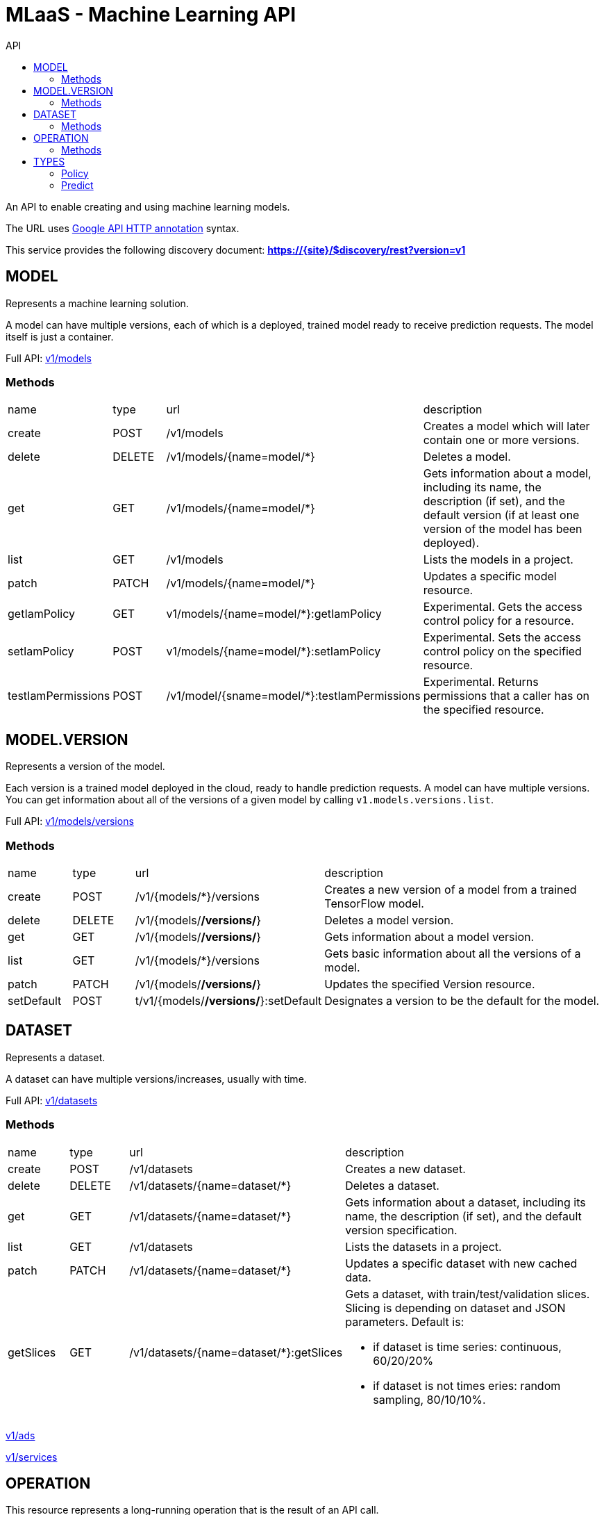 :toc2:
:toc-title: API

= MLaaS - Machine Learning API

An API to enable creating and using machine learning models.


The URL uses link:https://github.com/googleapis/googleapis/blob/master/google/api/http.proto?[Google API HTTP annotation] syntax.

This service provides the following discovery document:
**https://{site}/$discovery/rest?version=v1**



== MODEL

Represents a machine learning solution.

A model can have multiple versions, each of which is a deployed, trained model ready to receive prediction requests.
 The model itself is just a container.

Full API:  link:v1/models/index.html[v1/models]

=== Methods
[cols="1,1,2,5a"]
|===
|name |type |url |description
|create
|POST| /v1/models
|Creates a model which will later contain one or more versions.
|delete
|DELETE | /v1/models/{name=model/*}
|Deletes a model.
|get
| GET | /v1/models/{name=model/*}
|Gets information about a model, including its name, the description (if set),
 and the default version (if at least one version of the model has been deployed).

|list
|GET |/v1/models
|Lists the models in a project.
|patch
|PATCH |/v1/models/{name=model/*}
|Updates a specific model resource.


|getIamPolicy
|GET |v1/models/{name=model/*}:getIamPolicy
|Experimental. Gets the access control policy for a resource.
|setIamPolicy
|POST |v1/models/{name=model/*}:setIamPolicy
|Experimental. Sets the access control policy on the specified resource.
|testIamPermissions
|POST |/v1/model/{sname=model/*}:testIamPermissions
|Experimental. Returns permissions that a caller has on the specified resource.
|===




== MODEL.VERSION

Represents a version of the model.

Each version is a trained model deployed in the cloud, ready to handle prediction requests. 
A model can have multiple versions. You can get information about all of the versions of a given model by 
calling `v1.models.versions.list`.


Full API: link:v1/models/versions/index.html[v1/models/versions] 

=== Methods
[cols="1,1,2,5a"]
|===
|name |type |url |description
|create
|POST |/v1/{models/*}/versions
|Creates a new version of a model from a trained TensorFlow model.
|delete
|DELETE |/v1/{models/*/versions/*}
|Deletes a model version.
|get
|GET |/v1/{models/*/versions/*}
|Gets information about a model version.
|list
|GET |/v1/{models/*}/versions
|Gets basic information about all the versions of a model.
|patch
|PATCH |/v1/{models/*/versions/*}
|Updates the specified Version resource.
|setDefault
|POST |t/v1/{models/*/versions/*}:setDefault
|Designates a version to be the default for the model.
|===




== DATASET

Represents a dataset.

A dataset can have multiple versions/increases, usually with time.

Full API: link:v1/datasets/index.html[v1/datasets] 


=== Methods
[cols="1,1,2,5a"]
|===
|name |type |url |description
|create
|POST |/v1/datasets
|Creates a new dataset.
|delete
|DELETE |/v1/datasets/{name=dataset/*}
|Deletes a dataset.
|get
|GET |/v1/datasets/{name=dataset/*}
|Gets information about a dataset, including its name, the description (if set), 
and the default version specification.
|list
|GET |/v1/datasets
|Lists the datasets in a project.
|patch
|PATCH |/v1/datasets/{name=dataset/*}
|Updates a specific dataset with new cached data.
|getSlices
|GET |/v1/datasets/{name=dataset/*}:getSlices
|Gets a dataset, with train/test/validation slices.
Slicing is depending on dataset and JSON parameters.
Default is:

* if dataset is time series: continuous, 60/20/20%
* if dataset is not times eries: random sampling, 80/10/10%.
|===












link:v1/ads/index.html[v1/ads] +




link:v1/services/index.html[v1/services] +










== OPERATION

This resource represents a long-running operation that is the result of an API call.


Full API: link:v1/operations/index.html[v1/operations] 


=== Methods

[cols="1,1,2,4"]
|===
|name |type |url |description
|cancel
|POST |/v1/operations/{name=operation/*}:cancel
|Starts asynchronous cancellation on a long-running operation.
|delete
|DELETE |/v1/operations/{name=operation/*}
|Deletes a long-running operation.
|get
|GET |/v1/operations/{name=operation/*}
|Gets the latest state of a long-running operation.
|list
|GET |/v1/operations
|Lists operations that match the specified filter in the request.
|===



== TYPES 

=== Policy 
API: link:v1/policy.html[v1/policy] 

=== Predict
API: link:v1/predict.html[v1/predict] 






